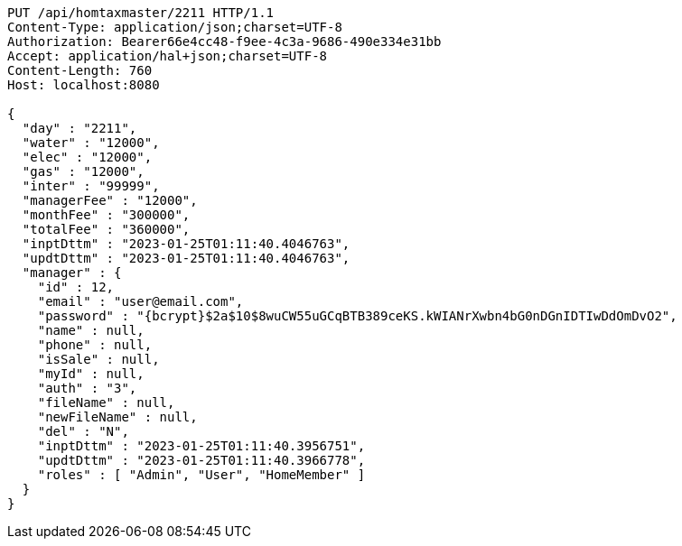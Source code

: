 [source,http,options="nowrap"]
----
PUT /api/homtaxmaster/2211 HTTP/1.1
Content-Type: application/json;charset=UTF-8
Authorization: Bearer66e4cc48-f9ee-4c3a-9686-490e334e31bb
Accept: application/hal+json;charset=UTF-8
Content-Length: 760
Host: localhost:8080

{
  "day" : "2211",
  "water" : "12000",
  "elec" : "12000",
  "gas" : "12000",
  "inter" : "99999",
  "managerFee" : "12000",
  "monthFee" : "300000",
  "totalFee" : "360000",
  "inptDttm" : "2023-01-25T01:11:40.4046763",
  "updtDttm" : "2023-01-25T01:11:40.4046763",
  "manager" : {
    "id" : 12,
    "email" : "user@email.com",
    "password" : "{bcrypt}$2a$10$8wuCW55uGCqBTB389ceKS.kWIANrXwbn4bG0nDGnIDTIwDdOmDvO2",
    "name" : null,
    "phone" : null,
    "isSale" : null,
    "myId" : null,
    "auth" : "3",
    "fileName" : null,
    "newFileName" : null,
    "del" : "N",
    "inptDttm" : "2023-01-25T01:11:40.3956751",
    "updtDttm" : "2023-01-25T01:11:40.3966778",
    "roles" : [ "Admin", "User", "HomeMember" ]
  }
}
----